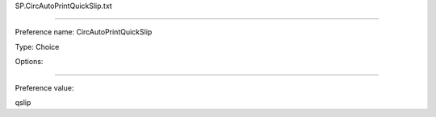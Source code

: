 SP.CircAutoPrintQuickSlip.txt

----------

Preference name: CircAutoPrintQuickSlip

Type: Choice

Options: 

----------

Preference value: 



qslip

























